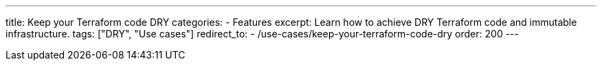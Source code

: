 ---
title: Keep your Terraform code DRY
categories:
  - Features
excerpt: Learn how to achieve DRY Terraform code and immutable infrastructure.
tags: ["DRY", "Use cases"]
redirect_to:
  - /use-cases/keep-your-terraform-code-dry
order: 200
---
